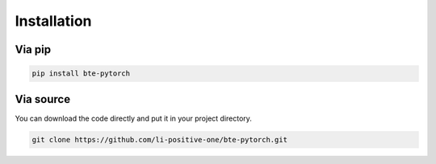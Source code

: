 Installation
=====================

Via pip
--------------------------------

.. code-block:: sh

    pip install bte-pytorch


Via source
--------------------------------

You can download the code directly and put it in your project directory.

.. code-block:: sh

    git clone https://github.com/li-positive-one/bte-pytorch.git
